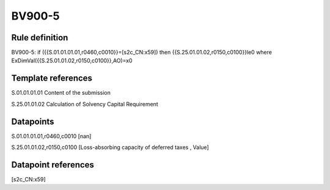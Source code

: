 =======
BV900-5
=======

Rule definition
---------------

BV900-5: if ({{S.01.01.01.01,r0460,c0010}}=[s2c_CN:x59]) then {{S.25.01.01.02,r0150,c0100}}le0 where ExDimVal({{S.25.01.01.02,r0150,c0100}},AO)=x0


Template references
-------------------

S.01.01.01.01 Content of the submission

S.25.01.01.02 Calculation of Solvency Capital Requirement


Datapoints
----------

S.01.01.01.01,r0460,c0010 [nan]

S.25.01.01.02,r0150,c0100 [Loss-absorbing capacity of deferred taxes , Value]



Datapoint references
--------------------

[s2c_CN:x59]